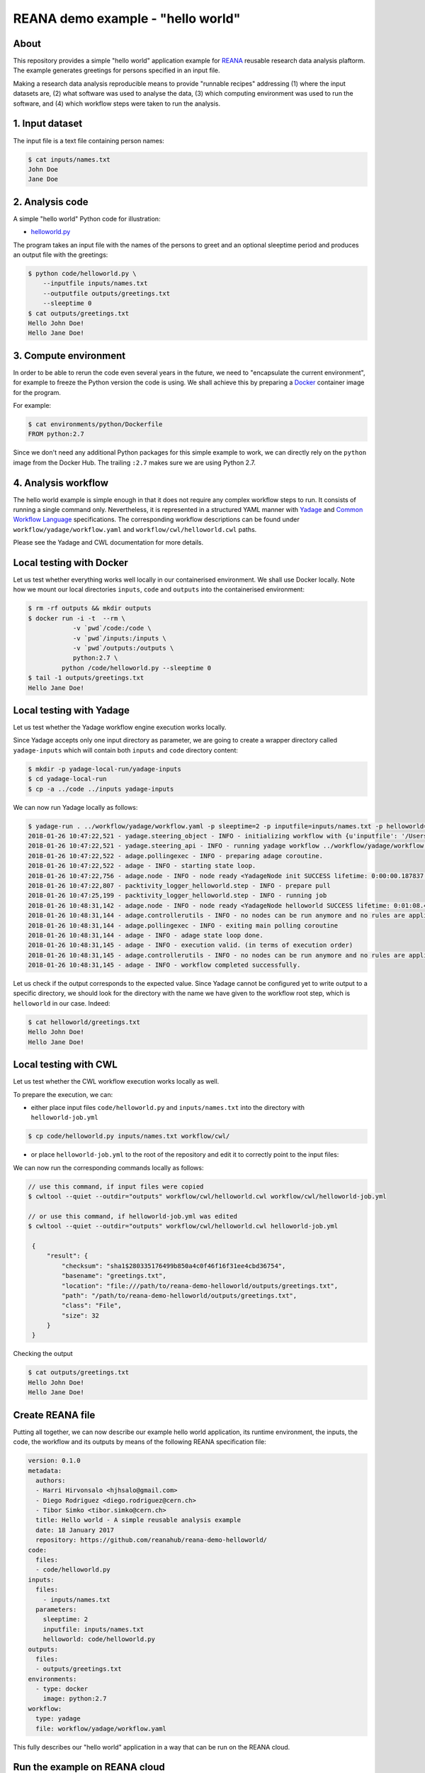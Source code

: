 ====================================
 REANA demo example - "hello world"
====================================

.. image:: https://img.shields.io/travis/reanahub/reana-demo-helloworld.svg
   :target: https://travis-ci.org/reanahub/reana-demo-helloworld

.. image:: https://badges.gitter.im/Join%20Chat.svg
   :target: https://gitter.im/reanahub/reana?utm_source=badge&utm_medium=badge&utm_campaign=pr-badge

.. image:: https://img.shields.io/github/license/reanahub/reana-demo-helloworld.svg
   :target: https://github.com/reanahub/reana-demo-helloworld/blob/master/COPYING

About
=====

This repository provides a simple "hello world" application example for `REANA
<http://reanahub.io/>`_ reusable research data analysis plaftorm. The example
generates greetings for persons specified in an input file.

Making a research data analysis reproducible means to provide "runnable recipes"
addressing (1) where the input datasets are, (2) what software was used to
analyse the data, (3) which computing environment was used to run the software,
and (4) which workflow steps were taken to run the analysis.

1. Input dataset
================

The input file is a text file containing person names:

.. code-block:: console

   $ cat inputs/names.txt
   John Doe
   Jane Doe

2. Analysis code
================

A simple "hello world" Python code for illustration:

- `helloworld.py <code/helloworld.py>`_

The program takes an input file with the names of the persons to greet and an
optional sleeptime period and produces an output file with the greetings:

.. code-block:: console

   $ python code/helloworld.py \
       --inputfile inputs/names.txt
       --outputfile outputs/greetings.txt
       --sleeptime 0
   $ cat outputs/greetings.txt
   Hello John Doe!
   Hello Jane Doe!

3. Compute environment
======================

In order to be able to rerun the code even several years in the future, we need
to "encapsulate the current environment", for example to freeze the Python
version the code is using. We shall achieve this by preparing a `Docker
<https://www.docker.com/>`_ container image for the program.

For example:

.. code-block:: console

    $ cat environments/python/Dockerfile
    FROM python:2.7

Since we don't need any additional Python packages for this simple example to
work, we can directly rely on the ``python`` image from the Docker Hub. The
trailing ``:2.7`` makes sure we are using Python 2.7.

4. Analysis workflow
====================

The hello world example is simple enough in that it does not require any complex
workflow steps to run. It consists of running a single command only.
Nevertheless, it is represented in a structured YAML
manner with `Yadage
<https://github.com/diana-hep/yadage>`_ and `Common Workflow Language
<http://www.commonwl.org/v1.0/>`_ specifications. The corresponding
workflow descriptions can be found under ``workflow/yadage/workflow.yaml`` and
``workflow/cwl/helloworld.cwl`` paths.

Please see the Yadage and CWL documentation for more details.

Local testing with Docker
=========================

Let us test whether everything works well locally in our containerised
environment. We shall use Docker locally. Note how we mount our local
directories ``inputs``, ``code`` and ``outputs`` into the containerised
environment:

.. code-block:: console

    $ rm -rf outputs && mkdir outputs
    $ docker run -i -t  --rm \
                -v `pwd`/code:/code \
                -v `pwd`/inputs:/inputs \
                -v `pwd`/outputs:/outputs \
                python:2.7 \
             python /code/helloworld.py --sleeptime 0
    $ tail -1 outputs/greetings.txt
    Hello Jane Doe!

Local testing with Yadage
=========================

Let us test whether the Yadage workflow engine execution works locally.

Since Yadage accepts only one input directory as parameter, we are going to
create a wrapper directory called ``yadage-inputs`` which will contain both
``inputs`` and ``code`` directory content:

.. code-block:: console

   $ mkdir -p yadage-local-run/yadage-inputs
   $ cd yadage-local-run
   $ cp -a ../code ../inputs yadage-inputs

We can now run Yadage locally as follows:

.. code-block:: console

   $ yadage-run . ../workflow/yadage/workflow.yaml -p sleeptime=2 -p inputfile=inputs/names.txt -p helloworld=code/helloworld.py -d initdir=`pwd`/yadage-inputs
   2018-01-26 10:47:22,521 - yadage.steering_object - INFO - initializing workflow with {u'inputfile': '/Users/rodrigdi/reana/reana-demo-helloworld/yadage-local-run/yadage-inputs/inputs/names.txt', u'helloworld': '/Users/rodrigdi/reana/reana-demo-helloworld/yadage-local-run/yadage-inputs/code/helloworld.py', u'sleeptime': 2}
   2018-01-26 10:47:22,521 - yadage.steering_api - INFO - running yadage workflow ../workflow/yadage/workflow.yaml on backend <yadage.backends.packtivitybackend.PacktivityBackend object at 0x109408ed0>
   2018-01-26 10:47:22,522 - adage.pollingexec - INFO - preparing adage coroutine.
   2018-01-26 10:47:22,522 - adage - INFO - starting state loop.
   2018-01-26 10:47:22,756 - adage.node - INFO - node ready <YadageNode init SUCCESS lifetime: 0:00:00.187837  runtime: 0:00:00.021882 (id: 21169211508d8d3d10a3571e6b1b3c387c09a4b1) has result: True>
   2018-01-26 10:47:22,807 - packtivity_logger_helloworld.step - INFO - prepare pull
   2018-01-26 10:47:25,199 - packtivity_logger_helloworld.step - INFO - running job
   2018-01-26 10:48:31,142 - adage.node - INFO - node ready <YadageNode helloworld SUCCESS lifetime: 0:01:08.409374  runtime: 0:01:08.385001 (id: 26cfa292f4e1fe9fc7f0dbef834e222ddcafb021) has result: True>
   2018-01-26 10:48:31,144 - adage.controllerutils - INFO - no nodes can be run anymore and no rules are applicable
   2018-01-26 10:48:31,144 - adage.pollingexec - INFO - exiting main polling coroutine
   2018-01-26 10:48:31,144 - adage - INFO - adage state loop done.
   2018-01-26 10:48:31,145 - adage - INFO - execution valid. (in terms of execution order)
   2018-01-26 10:48:31,145 - adage.controllerutils - INFO - no nodes can be run anymore and no rules are applicable
   2018-01-26 10:48:31,145 - adage - INFO - workflow completed successfully.

Let us check if the output corresponds to the expected value. Since Yadage
cannot be configured yet to write output to a specific directory, we should look
for the directory with the name we have given to the workflow root step, which
is ``helloworld`` in our case. Indeed:

.. code-block:: console

   $ cat helloworld/greetings.txt
   Hello John Doe!
   Hello Jane Doe!

Local testing with CWL
=========================

Let us test whether the CWL workflow execution works locally as well.

To prepare the execution, we can:

- either place input files ``code/helloworld.py`` and ``inputs/names.txt`` into the directory with ``helloworld-job.yml``

.. code-block:: console


    $ cp code/helloworld.py inputs/names.txt workflow/cwl/


- or place ``helloworld-job.yml`` to the root of the repository and edit it to correctly point to the input files:


.. code-block:: console
   :emphasize-lines: 7,10

    $ cp workflow/cwl/helloworld-job.yml .
    $ vim helloworld-job.yml

    sleeptime: 1
    helloworld:
      class: File
      location: code/helloworld.py
    inputfile:
      class: File
      location: inputs/names.txt


We can now run the corresponding commands locally as follows:

.. code-block:: console

   // use this command, if input files were copied
   $ cwltool --quiet --outdir="outputs" workflow/cwl/helloworld.cwl workflow/cwl/helloworld-job.yml

   // or use this command, if helloworld-job.yml was edited
   $ cwltool --quiet --outdir="outputs" workflow/cwl/helloworld.cwl helloworld-job.yml

    {
        "result": {
            "checksum": "sha1$280335176499b850a4c0f46f16f31ee4cbd36754",
            "basename": "greetings.txt",
            "location": "file:///path/to/reana-demo-helloworld/outputs/greetings.txt",
            "path": "/path/to/reana-demo-helloworld/outputs/greetings.txt",
            "class": "File",
            "size": 32
        }
    }

Checking the output

.. code-block:: console

   $ cat outputs/greetings.txt
   Hello John Doe!
   Hello Jane Doe!


Create REANA file
=================

Putting all together, we can now describe our example hello world application,
its runtime environment, the inputs, the code, the workflow and its outputs by
means of the following REANA specification file:

.. code-block:: yaml

    version: 0.1.0
    metadata:
      authors:
      - Harri Hirvonsalo <hjhsalo@gmail.com>
      - Diego Rodriguez <diego.rodriguez@cern.ch>
      - Tibor Simko <tibor.simko@cern.ch>
      title: Hello world - A simple reusable analysis example
      date: 18 January 2017
      repository: https://github.com/reanahub/reana-demo-helloworld/
    code:
      files:
      - code/helloworld.py
    inputs:
      files:
        - inputs/names.txt
      parameters:
        sleeptime: 2
        inputfile: inputs/names.txt
        helloworld: code/helloworld.py
    outputs:
      files:
      - outputs/greetings.txt
    environments:
      - type: docker
        image: python:2.7
    workflow:
      type: yadage
      file: workflow/yadage/workflow.yaml

This fully describes our "hello world" application in a way that can be run on
the REANA cloud.

Run the example on REANA cloud
==============================

We can now install the REANA client and submit the hello world example to run on
some particular REANA cloud instance. We start by installing the client:

.. code-block:: console

   $ mkvirtualenv reana-client -p /usr/bin/python2.7
   $ pip install reana-client

and connect to the REANA cloud instance where we will run this example:

.. code-block:: console

   $ export REANA_SERVER_URL=http://192.168.99.100:31201
   $ reana-client ping
   [INFO] REANA Server URL ($REANA_SERVER_URL) is: http://192.168.99.100:31201
   [INFO] Connecting to http://192.168.99.100:31201
   [INFO] Server is running.

We can now initialise workflow and upload input data and code:

.. code-block:: console

   $ reana-client workflow create -f reana.yaml
   [INFO] Validating REANA specification file: /Users/rodrigdi/reana/reana-demo-helloworld/reana.yaml
   [INFO] Connecting to http://192.168.99.100:31201
   {u'message': u'Workflow workspace created', u'workflow_id': u'57c917c8-d979-481e-ae4c-8d8b9ffb2d10'}
   $ reana-client workflow status --workflow 57c917c8-d979-481e-ae4c-8d8b9ffb2d10
   [INFO] REANA Server URL ($REANA_SERVER_URL) is: http://192.168.99.100:31201
   [INFO] Workflow "afbbf6d1-a129-4e4f-ab8a-b8df325351d2" selected
   Name       |UUID                                |User                                |Organization|Status
   -----------|------------------------------------|------------------------------------|------------|-------
   lucid_kirch|57c917c8-d979-481e-ae4c-8d8b9ffb2d10|00000000-0000-0000-0000-000000000000|default     |created
   $ export REANA_WORKON="57c917c8-d979-481e-ae4c-8d8b9ffb2d10"
   $ reana-client code upload helloworld.py
   [INFO] REANA Server URL ($REANA_SERVER_URL) is: http://192.168.99.100:31201
   [INFO] Workflow "57c917c8-d979-481e-ae4c-8d8b9ffb2d10" selected
   Uploading helloworld.py ...
   File helloworld.py was successfully uploaded.
   $ reana-client code list
   [INFO] REANA Server URL ($REANA_SERVER_URL) is: http://192.168.99.100:31201
   Name         |Size|Last-Modified
   -------------|----|--------------------------------
   helloworld.py|2905|2018-01-25 16:34:59.448513+00:00
   $ reana-client inputs upload names.txt
   [INFO] REANA Server URL ($REANA_SERVER_URL) is: http://192.168.99.100:31201
   [INFO] Workflow "57c917c8-d979-481e-ae4c-8d8b9ffb2d10" selected
   Uploading names.txt ...
   File names.txt was successfully uploaded.
   $ reana-client inputs list
   [INFO] REANA Server URL ($REANA_SERVER_URL) is: http://192.168.99.100:31201
   Name     |Size|Last-Modified
   ---------|----|--------------------------------
   names.txt|18  |2018-01-25 16:34:21.888813+00:00

Start workflow execution and enquire about its running status:

.. code-block:: console

   $ reana-client workflow start
   [INFO] REANA Server URL ($REANA_SERVER_URL) is: http://192.168.99.100:31201
   [INFO] Workflow `57c917c8-d979-481e-ae4c-8d8b9ffb2d10` selected
   Workflow `57c917c8-d979-481e-ae4c-8d8b9ffb2d10` has been started.
   [INFO] Connecting to http://192.168.99.100:31201
   {u'status': u'running', u'organization': u'default', u'message': u'Workflow successfully launched', u'user': u'00000000-0000-0000-0000-000000000000', u'workflow_id': u'57c917c8-d979-481e-ae4c-8d8b9ffb2d10'}
   Workflow `57c917c8-d979-481e-ae4c-8d8b9ffb2d10` has been started.
   $ reana-client workflow status
   [INFO] REANA Server URL ($REANA_SERVER_URL) is: http://192.168.99.100:31201
   [INFO] Workflow "afbbf6d1-a129-4e4f-ab8a-b8df325351d2" selected
   Name       |UUID                                |User                                |Organization|Status
   -----------|------------------------------------|------------------------------------|------------|-------
   lucid_kirch|57c917c8-d979-481e-ae4c-8d8b9ffb2d10|00000000-0000-0000-0000-000000000000|default     |running

After the workflow execution successfully finished, we can retrieve its output:

.. code-block:: console

   $ reana-client workflow status
   [INFO] REANA Server URL ($REANA_SERVER_URL) is: http://192.168.99.100:31201
   [INFO] Workflow "afbbf6d1-a129-4e4f-ab8a-b8df325351d2" selected
   Name       |UUID                                |User                                |Organization|Status
   -----------|------------------------------------|------------------------------------|------------|-------
   lucid_kirch|57c917c8-d979-481e-ae4c-8d8b9ffb2d10|00000000-0000-0000-0000-000000000000|default     |finished
   $ reana-client outputs list --workflow 57c917c8-d979-481e-ae4c-8d8b9ffb2d10
   [INFO] REANA Server URL ($REANA_SERVER_URL) is: http://192.168.99.100:31201
   [INFO] Workflow "57c917c8-d979-481e-ae4c-8d8b9ffb2d10" selected
   Name                                 |Size|Last-Modified
   -------------------------------------|----|--------------------------------
   helloworld/greetings.txt             |32  |2018-01-25 16:36:00.582813+00:00
   _yadage/yadage_snapshot_backend.json |590 |2018-01-25 16:36:00.582813+00:00
   _yadage/yadage_snapshot_workflow.json|7668|2018-01-25 16:36:00.582813+00:00
   _yadage/yadage_template.json         |1070|2018-01-25 16:36:00.582813+00:00
   $ reana-client outputs download helloworld/greetings.txt
   [INFO] REANA Server URL ($REANA_SERVER_URL) is: http://192.168.99.100:31201
   [INFO] helloworld/greetings.txt binary file downloaded ... writing to ./outputs/
   File helloworld/greetings.txt downloaded to ./outputs/
   $ cat outputs/helloworld/greetings.txt
   Hello John Doe!
   Hello Jane Doe!

The following example uses Yadage workflow engine. If you would like to use CWL workflow engine,
please just use ``-f reana-cwl.yaml`` with reana-client commands

Thank you for using `REANA <http://reanahub.io/>`_ reusable analysis platform.
